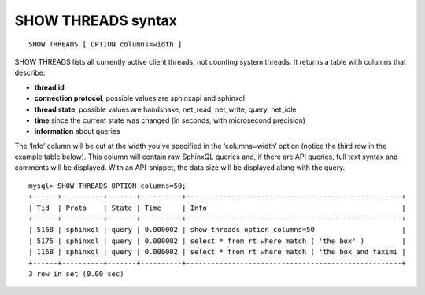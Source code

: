 .. _show_threads_syntax:

SHOW THREADS syntax
-------------------

::


    SHOW THREADS [ OPTION columns=width ]

SHOW THREADS lists all currently active client threads, not counting
system threads. It returns a table with columns that describe:

-  **thread id**
-  **connection protocol**, possible values are sphinxapi and
   sphinxql
-  **thread state**, possible values are handshake, net_read,
   net_write, query, net_idle
-  **time** since the current state was changed (in seconds, with
   microsecond precision)
-  **information** about queries

The ‘Info’ column will be cut at the width you've specified in the
‘columns=width’ option (notice the third row in the example table
below). This column will contain raw SphinxQL queries and, if there are
API queries, full text syntax and comments will be displayed. With an
API-snippet, the data size will be displayed along with the query.

::


    mysql> SHOW THREADS OPTION columns=50;
    +------+----------+-------+----------+----------------------------------------------------+
    | Tid  | Proto    | State | Time     | Info                                               |
    +------+----------+-------+----------+----------------------------------------------------+
    | 5168 | sphinxql | query | 0.000002 | show threads option columns=50                     |
    | 5175 | sphinxql | query | 0.000002 | select * from rt where match ( 'the box' )         |
    | 1168 | sphinxql | query | 0.000002 | select * from rt where match ( 'the box and faximi |
    +------+----------+-------+----------+----------------------------------------------------+
    3 row in set (0.00 sec)

